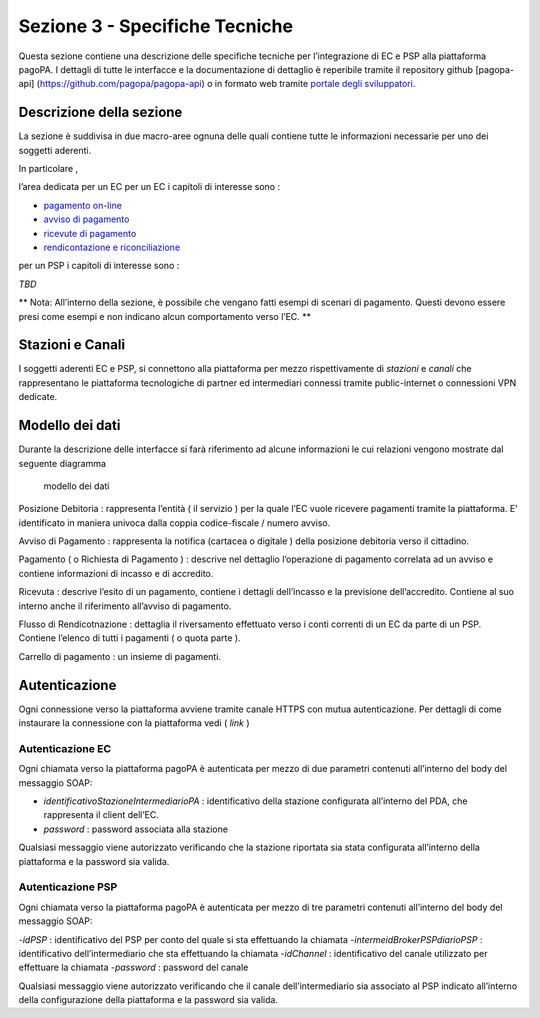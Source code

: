 Sezione 3 - Specifiche Tecniche
===============================

Questa sezione contiene una descrizione delle specifiche tecniche per
l’integrazione di EC e PSP alla piattaforma pagoPA. I dettagli di tutte
le interfacce e la documentazione di dettaglio è reperibile tramite il
repository github [pagopa-api] (https://github.com/pagopa/pagopa-api) o
in formato web tramite `portale degli
sviluppatori <https://pagopa.github.io/pagopa-api/>`__.

Descrizione della sezione
-------------------------

La sezione è suddivisa in due macro-aree ognuna delle quali contiene
tutte le informazioni necessarie per uno dei soggetti aderenti.

In particolare ,

l’area dedicata per un EC per un EC i capitoli di interesse sono :

-  `pagamento on-line <./3_01_00_pagamento_online.rst>`__
-  `avviso di pagamento <./3_02_00_avviso_di_pagamento.rst>`__
-  `ricevute di pagamento <./3_03_00_ricevute_di_pagamento.rst>`__
-  `rendicontazione e
   riconciliazione <./3_04_00_rendicontazione_e_accredito.rst>`__

per un PSP i capitoli di interesse sono :

*TBD*

\*\* Nota: All’interno della sezione, è possibile che vengano fatti
esempi di scenari di pagamento. Questi devono essere presi come esempi e
non indicano alcun comportamento verso l’EC. \*\*

Stazioni e Canali
-----------------

I soggetti aderenti EC e PSP, si connettono alla piattaforma per mezzo
rispettivamente di *stazioni* e *canali* che rappresentano le
piattaforma tecnologiche di partner ed intermediari connessi tramite
public-internet o connessioni VPN dedicate.

Modello dei dati
----------------

Durante la descrizione delle interfacce si farà riferimento ad alcune
informazioni le cui relazioni vengono mostrate dal seguente diagramma

.. figure:: ../diagrams/cd_modello_dei_dati.png
   :alt: modello dei dati

   modello dei dati

Posizione Debitoria : rappresenta l’entità ( il servizio ) per la quale
l’EC vuole ricevere pagamenti tramite la piattaforma. E’ identificato in
maniera univoca dalla coppia codice-fiscale / numero avviso.

Avviso di Pagamento : rappresenta la notifica (cartacea o digitale )
della posizione debitoria verso il cittadino.

Pagamento ( o Richiesta di Pagamento ) : descrive nel dettaglio
l’operazione di pagamento correlata ad un avviso e contiene informazioni
di incasso e di accredito.

Ricevuta : descrive l’esito di un pagamento, contiene i dettagli
dell’incasso e la previsione dell’accredito. Contiene al suo interno
anche il riferimento all’avviso di pagamento.

Flusso di Rendicotnazione : dettaglia il riversamento effettuato verso i
conti correnti di un EC da parte di un PSP. Contiene l’elenco di tutti i
pagamenti ( o quota parte ).

Carrello di pagamento : un insieme di pagamenti.

Autenticazione
--------------

Ogni connessione verso la piattaforma avviene tramite canale HTTPS con
mutua autenticazione. Per dettagli di come instaurare la connessione con
la piattaforma vedi ( *link* )

Autenticazione EC
~~~~~~~~~~~~~~~~~

Ogni chiamata verso la piattaforma pagoPA è autenticata per mezzo di due
parametri contenuti all’interno del body del messaggio SOAP:

-  *identificativoStazioneIntermediarioPA* : identificativo della
   stazione configurata all’interno del PDA, che rappresenta il client
   dell’EC.
-  *password* : password associata alla stazione

Qualsiasi messaggio viene autorizzato verificando che la stazione
riportata sia stata configurata all’interno della piattaforma e la
password sia valida.

Autenticazione PSP
~~~~~~~~~~~~~~~~~~

Ogni chiamata verso la piattaforma pagoPA è autenticata per mezzo di tre
parametri contenuti all’interno del body del messaggio SOAP:

-*idPSP* : identificativo del PSP per conto del quale si sta effettuando
la chiamata -*intermeidBrokerPSPdiarioPSP* : identificativo
dell’intermediario che sta effettuando la chiamata -*idChannel* :
identificativo del canale utilizzato per effettuare la chiamata
-*password* : password del canale

Qualsiasi messaggio viene autorizzato verificando che il canale
dell’intermediario sia associato al PSP indicato all’interno della
configurazione della piattaforma e la password sia valida.
